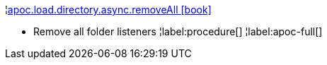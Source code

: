 ¦xref::overview/apoc.load/apoc.load.directory.async.removeAll.adoc[apoc.load.directory.async.removeAll icon:book[]] +

 - Remove all folder listeners
¦label:procedure[]
¦label:apoc-full[]
